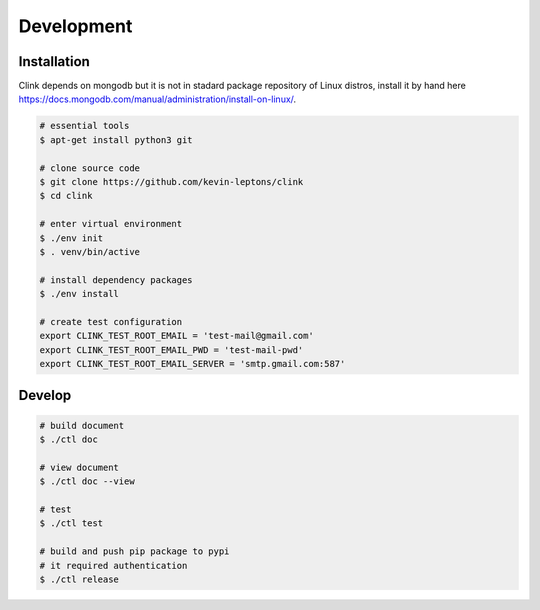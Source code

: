 Development
===========

Installation
------------

Clink depends on mongodb but it is not in stadard package repository of
Linux distros, install it by hand here 
https://docs.mongodb.com/manual/administration/install-on-linux/.

.. code-block:: shell-session

    # essential tools
    $ apt-get install python3 git

    # clone source code
    $ git clone https://github.com/kevin-leptons/clink
    $ cd clink

    # enter virtual environment
    $ ./env init
    $ . venv/bin/active

    # install dependency packages
    $ ./env install

    # create test configuration
    export CLINK_TEST_ROOT_EMAIL = 'test-mail@gmail.com'
    export CLINK_TEST_ROOT_EMAIL_PWD = 'test-mail-pwd'
    export CLINK_TEST_ROOT_EMAIL_SERVER = 'smtp.gmail.com:587'

Develop
-------

.. code-block:: shell-session

    # build document
    $ ./ctl doc

    # view document
    $ ./ctl doc --view

    # test
    $ ./ctl test

    # build and push pip package to pypi
    # it required authentication
    $ ./ctl release
